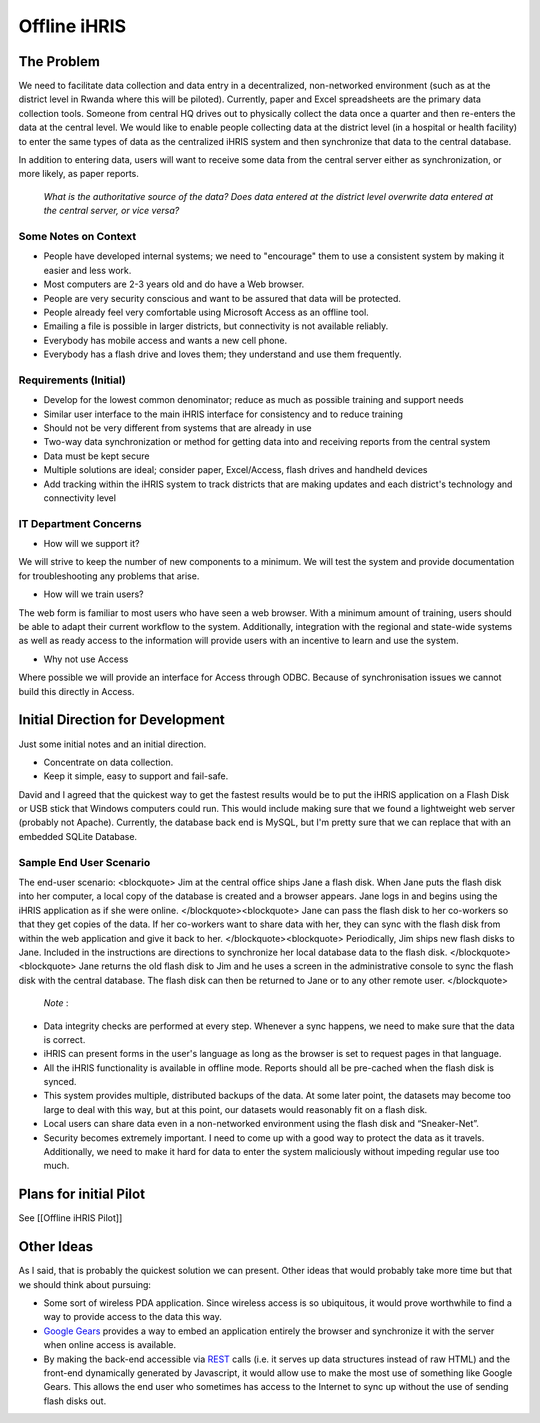 Offline iHRIS
=============

The Problem
^^^^^^^^^^^

We need to facilitate data collection and data entry in a decentralized, non-networked environment (such as at the district level in Rwanda where this will be piloted). Currently, paper and Excel spreadsheets are the primary data collection tools. Someone from central HQ drives out to physically collect the data once a quarter and then re-enters the data at the central level. We would like to enable people collecting data at the district level (in a hospital or health facility) to enter the same types of data as the centralized iHRIS system and then synchronize that data to the central database.

In addition to entering data, users will want to receive some data from the central server either as synchronization, or more likely, as paper reports.

 *What is the authoritative source of the data? Does data entered at the district level overwrite data entered at the central server, or vice versa?* 

Some Notes on Context
~~~~~~~~~~~~~~~~~~~~~

* People have developed internal systems; we need to "encourage" them to use a consistent system by making it easier and less work.
* Most computers are 2-3 years old and do have a Web browser.
* People are very security conscious and want to be assured that data will be protected.
* People already feel very comfortable using Microsoft Access as an offline tool.
* Emailing a file is possible in larger districts, but connectivity is not available reliably.
* Everybody has mobile access and wants a new cell phone.
* Everybody has a flash drive and loves them; they understand and use them frequently.

Requirements (Initial)
~~~~~~~~~~~~~~~~~~~~~~

* Develop for the lowest common denominator; reduce as much as possible training and support needs
* Similar user interface to the main iHRIS interface for consistency and to reduce training
* Should not be very different from systems that are already in use
* Two-way data synchronization or method for getting data into and receiving reports from the central system
* Data must be kept secure
* Multiple solutions are ideal; consider paper, Excel/Access, flash drives and handheld devices
* Add tracking within the iHRIS system to track districts that are making updates and each district's technology and connectivity level

IT Department Concerns
~~~~~~~~~~~~~~~~~~~~~~

* How will we support it?

We will strive to keep the number of new components to a minimum.  We will test the system and provide documentation for troubleshooting any problems that arise.

* How will we train users?

The web form is familiar to most users who have seen a web browser.  With a minimum amount of training, users should be able to adapt their current workflow to the system.  Additionally, integration with the regional and state-wide systems as well as ready access to the information will provide users with an incentive to learn and use the system.

* Why not use Access

Where possible we will provide an interface for Access through ODBC.  Because of synchronisation issues we cannot build this directly in Access.

Initial Direction for Development
^^^^^^^^^^^^^^^^^^^^^^^^^^^^^^^^^

Just some initial notes and an initial direction.

* Concentrate on data collection.
* Keep it simple, easy to support and fail-safe.

David and I agreed that the quickest way to get the fastest results
would be to put the iHRIS application on a Flash Disk or USB stick that
Windows computers could run.  This would include making sure that we
found a lightweight web server (probably not Apache).  Currently, the
database back end is MySQL, but I'm pretty sure that we can replace that
with an embedded SQLite Database.

Sample End User Scenario
~~~~~~~~~~~~~~~~~~~~~~~~

The end-user scenario:
<blockquote>
Jim at the central office ships Jane a flash disk.  When Jane puts
the flash disk into her computer, a local copy of the database is
created and a browser appears.  Jane logs in and begins using the
iHRIS application as if she were online.
</blockquote><blockquote>
Jane can pass the flash disk to her co-workers so that they get
copies of the data.  If her co-workers want to share data with her,
they can sync with the flash disk from within the web application
and give it back to her.
</blockquote><blockquote>
Periodically, Jim ships new flash disks to Jane.  Included in the
instructions are directions to synchronize her local database data
to the flash disk.
</blockquote><blockquote>
Jane returns the old flash disk to Jim and he uses a screen in the
administrative console to sync the flash disk with the central
database.  The flash disk can then be returned to Jane or to any
other remote user.
</blockquote>

 *Note* :

* Data integrity checks are performed at every step.  Whenever a sync happens, we need to make sure that the data is correct.

* iHRIS can present forms in the user's language as long as the browser is set to request pages in that language.

* All the iHRIS functionality is available in offline mode.  Reports should all be pre-cached when the flash disk is synced.

* This system provides multiple, distributed backups of the data.  At some later point, the datasets may become too large to deal with this way, but at this point, our datasets would reasonably fit on a flash disk.

* Local users can share data even in a non-networked environment using the flash disk and “Sneaker-Net”.

* Security becomes extremely important.  I need to come up with a good way to protect the data as it travels.  Additionally, we need to make it hard for data to enter the system maliciously without impeding regular use too much.

Plans for initial Pilot
^^^^^^^^^^^^^^^^^^^^^^^

See [[Offline iHRIS Pilot]]

Other Ideas
^^^^^^^^^^^

As I said, that is probably the quickest solution we can present.  Other
ideas that would probably take more time but that we should think about
pursuing:

* Some sort of wireless PDA application.  Since wireless access is so ubiquitous, it would prove worthwhile to find a way to provide access   to the data this way.

* `Google Gears <http://gears.google.com/>`_  provides a way to embed an application entirely the browser and synchronize it with the server when online access is   available.

* By making the back-end accessible via  `REST <http://en.wikipedia.org/wiki/Representational_State_Transfer>`_  calls (i.e. it serves up data structures instead of raw HTML) and the front-end dynamically   generated by Javascript, it would allow use to make the most use of   something like Google Gears.  This allows the end user who sometimes   has access to the Internet to sync up without the use of sending  flash disks out.

